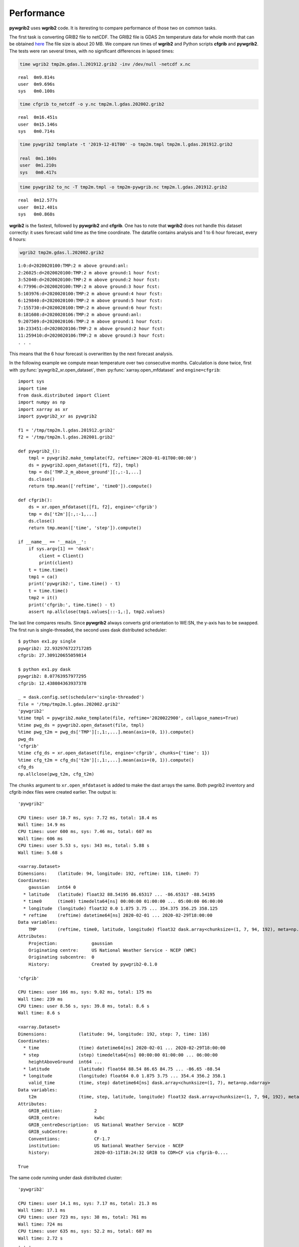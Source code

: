 
Performance
===========

**pywgrib2** uses **wgrib2** code. It is iteresting to compare performance of
those two on common tasks.

The first task is converting GRIB2 file to netCDF. The GRIB2 file is GDAS 2m temperature
data for whole month that can be obtained
`here <ftp://ftp.ncep.noaa.gov/pub/data/nccf/com/cfs/prod/monthly/time>`_
The file size is about 20 MB. We compare run times of **wgrib2** and Python scripts
**cfgrib** and **pywgrib2**. The tests were ran several times, with no significant
differences in lapsed times:

.. code-block:: console

  time wgrib2 tmp2m.gdas.l.201912.grib2 -inv /dev/null -netcdf x.nc

.. parsed-literal::

  real	0m9.814s
  user	0m9.696s
  sys	0m0.100s

.. code-block:: console

  time cfgrib to_netcdf -o y.nc tmp2m.l.gdas.202002.grib2

.. parsed-literal::

  real	0m16.451s
  user	0m15.146s
  sys	0m0.714s

.. code-block:: console

  time pywgrib2 template -t '2019-12-01T00' -o tmp2m.tmpl tmp2m.l.gdas.201912.grib2

  real	0m1.160s
  user	0m1.210s
  sys	0m0.417s

.. code-block:: console

  time pywgrib2 to_nc -T tmp2m.tmpl -o tmp2m-pywgrib.nc tmp2m.l.gdas.201912.grib2

.. parsed-literal::

  real	0m12.577s
  user	0m12.401s
  sys	0m0.868s

**wgrib2** is the fastest, followed by **pywgrib2** and **cfgrib**.
One has to note that **wgrib2** does not handle this dataset correctly: it uses
forecast valid time as the time coordinate. The datafile contains analysis
and 1 to 6 hour forecast, every 6 hours:

.. code-block:: console

  wgrib2 tmp2m.gdas.l.202002.grib2

.. parsed-literal::

  1:0:d=2020020100:TMP:2 m above ground:anl:
  2:26025:d=2020020100:TMP:2 m above ground:1 hour fcst:
  3:52040:d=2020020100:TMP:2 m above ground:2 hour fcst:
  4:77996:d=2020020100:TMP:2 m above ground:3 hour fcst:
  5:103976:d=2020020100:TMP:2 m above ground:4 hour fcst:
  6:129840:d=2020020100:TMP:2 m above ground:5 hour fcst:
  7:155730:d=2020020100:TMP:2 m above ground:6 hour fcst:
  8:181608:d=2020020106:TMP:2 m above ground:anl:
  9:207509:d=2020020106:TMP:2 m above ground:1 hour fcst:
  10:233451:d=2020020106:TMP:2 m above ground:2 hour fcst:
  11:259410:d=2020020106:TMP:2 m above ground:3 hour fcst:
  . . .

This means that the 6 hour forecast is overwritten by the next forecast analysis.

In the following example we compute mean temperature over two consecutive months.
Calculation is done twice, first with :py:func:`pywgrib2_xr.open_dataset`, then
:py:func:`xarray.open_mfdataset` and ``engine=cfgrib``::

  import sys
  import time
  from dask.distributed import Client
  import numpy as np
  import xarray as xr
  import pywgrib2_xr as pywgrib2

  f1 = '/tmp/tmp2m.l.gdas.201912.grib2'
  f2 = '/tmp/tmp2m.l.gdas.202001.grib2'

  def pywgrib2_():
      tmpl = pywgrib2.make_template(f2, reftime='2020-01-01T00:00:00')
      ds = pywgrib2.open_dataset([f1, f2], tmpl)
      tmp = ds['TMP.2_m_above_ground'][:,:-1,...]
      ds.close()
      return tmp.mean(['reftime', 'time0']).compute()

  def cfgrib():
      ds = xr.open_mfdataset([f1, f2], engine='cfgrib')
      tmp = ds['t2m'][:,:-1,...]
      ds.close()
      return tmp.mean(['time', 'step']).compute()

  if __name__ == '__main__':
      if sys.argv[1] == 'dask':
          client = Client()
          print(client)
      t = time.time()
      tmp1 = ca()
      print('pywgrib2:', time.time() - t)
      t = time.time()
      tmp2 = it()
      print('cfgrib:', time.time() - t)
      assert np.allclose(tmp1.values[::-1,:], tmp2.values)  

The last line compares results. Since **pywgrib2** always converts grid orientation
to WE:SN, the y-axis has to be swapped. The first run is single-threaded, the second
uses dask distributed scheduler::

  $ python ex1.py single
  pywgrib2: 22.932976722717285
  cfgrib: 27.309120655059814

  $ python ex1.py dask
  pywgrib2: 8.07763957977295
  cfgrib: 12.438084363937378

  _ = dask.config.set(scheduler='single-threaded')
  file = '/tmp/tmp2m.l.gdas.202002.grib2'
  'pywgrib2'
  %time tmpl = pywgrib2.make_template(file, reftime='2020022900', collapse_names=True)
  %time pwg_ds = pywgrib2.open_dataset(file, tmpl)
  %time pwg_t2m = pwg_ds['TMP'][:,1:,...].mean(axis=(0, 1)).compute()
  pwg_ds
  'cfgrib'
  %time cfg_ds = xr.open_dataset(file, engine='cfgrib', chunks={'time': 1})
  %time cfg_t2m = cfg_ds['t2m'][:,1:,...].mean(axis=(0, 1)).compute()
  cfg_ds
  np.allclose(pwg_t2m, cfg_t2m)

The ``chunks`` argument to ``xr.open_mfdataset`` is added to make the dast arrays 
the same. Both pwgrib2 inventory and cfgrib index files were created earlier.
The output is::

  'pywgrib2'

  CPU times: user 10.7 ms, sys: 7.72 ms, total: 18.4 ms
  Wall time: 14.9 ms
  CPU times: user 600 ms, sys: 7.46 ms, total: 607 ms
  Wall time: 606 ms
  CPU times: user 5.53 s, sys: 343 ms, total: 5.88 s
  Wall time: 5.68 s

  <xarray.Dataset>
  Dimensions:    (latitude: 94, longitude: 192, reftime: 116, time0: 7)
  Coordinates:
      gaussian   int64 0
    * latitude   (latitude) float32 88.54195 86.65317 ... -86.65317 -88.54195
    * time0      (time0) timedelta64[ns] 00:00:00 01:00:00 ... 05:00:00 06:00:00
    * longitude  (longitude) float32 0.0 1.875 3.75 ... 354.375 356.25 358.125
    * reftime    (reftime) datetime64[ns] 2020-02-01 ... 2020-02-29T18:00:00
  Data variables:
      TMP        (reftime, time0, latitude, longitude) float32 dask.array<chunksize=(1, 7, 94, 192), meta=np.ndarray>
  Attributes:
      Projection:             gaussian
      Originating centre:     US National Weather Service - NCEP (WMC)
      Originating subcentre:  0
      History:                Created by pywgrib2-0.1.0
  
  'cfgrib'
  
  CPU times: user 166 ms, sys: 9.02 ms, total: 175 ms
  Wall time: 239 ms
  CPU times: user 8.56 s, sys: 39.8 ms, total: 8.6 s
  Wall time: 8.6 s

  <xarray.Dataset>
  Dimensions:            (latitude: 94, longitude: 192, step: 7, time: 116)
  Coordinates:
    * time               (time) datetime64[ns] 2020-02-01 ... 2020-02-29T18:00:00
    * step               (step) timedelta64[ns] 00:00:00 01:00:00 ... 06:00:00
      heightAboveGround  int64 ...
    * latitude           (latitude) float64 88.54 86.65 84.75 ... -86.65 -88.54
    * longitude          (longitude) float64 0.0 1.875 3.75 ... 354.4 356.2 358.1
      valid_time         (time, step) datetime64[ns] dask.array<chunksize=(1, 7), meta=np.ndarray>
  Data variables:
      t2m                (time, step, latitude, longitude) float32 dask.array<chunksize=(1, 7, 94, 192), meta=np.ndarray>
  Attributes:
      GRIB_edition:            2
      GRIB_centre:             kwbc
      GRIB_centreDescription:  US National Weather Service - NCEP 
      GRIB_subCentre:          0
      Conventions:             CF-1.7
      institution:             US National Weather Service - NCEP 
      history:                 2020-03-11T18:24:32 GRIB to CDM+CF via cfgrib-0....

  True

The same code running under dask distributed cluster::

  'pywgrib2'

  CPU times: user 14.1 ms, sys: 7.17 ms, total: 21.3 ms
  Wall time: 17.1 ms
  CPU times: user 723 ms, sys: 38 ms, total: 761 ms
  Wall time: 724 ms
  CPU times: user 635 ms, sys: 52.2 ms, total: 687 ms
  Wall time: 2.72 s
  . . .

  'cfgrib'

  CPU times: user 315 ms, sys: 31.4 ms, total: 346 ms
  Wall time: 396 ms
  CPU times: user 642 ms, sys: 62.6 ms, total: 704 ms
  Wall time: 2.99 s

In the single-theaded mode pywgrib2 was marginally faster, with dask distributed
the times are about the same.

The next example illustrates perforamance with with a typical archive, where each
data file contains weather elements for model run and one forecast time. We will
calculate average minimum temperature in the atmosphere over a period of one month.
The input files are GFS model with latitude-longitude projection at 0.5 deg resolution.
File is about 60 MB. We select mudel runs at 00Z and 12Z and forecast hours 0
(i.e. analysis), 3, 6 and 9. This gives valid times at every 3 hours. There are
31 * 2 * 4 = 248 files. The timing code is::

  import glob
  import sys
  import time
  from dask.distributed import Client
  import numpy as np
  import xarray as xr
  import pywgrib2_xr as pywgrib2

  files = sorted(glob.glob('/mnt/sdc1/work/grib/gfs/gfs_4_201801??_?[02]*_00[0369].grb2'))

  def mk_inv():
      for f in files:
          pywgrib2.save_inventory(pywgrib2.make_inventory(f), f)
    
  def pywgrib2_():
      p = lambda x: x.varname == 'TMP' and x.level_code == 100
      tmpl = pywgrib2.make_template(files[:4], p, vertlevels='isobaric')
      ds = pywgrib2.open_dataset(files, tmpl, chunks={'time0': 1})
      tmp = ds['TMP.isobaric'][:,:,:21,:,:]
      ds.close()
      return tmp.min('isobaric0').mean(['reftime', 'time0']).compute()

  def cfgrib():
      args = {'filter_by_keys': {'typeOfLevel': 'isobaricInhPa', 'shortName': 't'}}
      nested = [files[::4], files[1::4], files[2::4], files[3::4]]
      ds = xr.open_mfdataset(nested, engine='cfgrib', backend_kwargs=args,
                             combine='nested', concat_dim=['step', 'time'])
      tmp = ds['t'][:,:,:21,:,:]
      ds.close()
      return tmp.min('isobaricInhPa').mean(['time', 'step']).compute()

  if __name__ == '__main__':
      if sys.argv[1] == 'dask':
          client = Client()
          print(client)
      t = time.time()
      tmp1 = pywgrib2_()
      print('pywgrib2: {:.1f} s'.format(time.time() - t))
      t = time.time()
      tmp2 = cfgrib()
      print('cfgrib: {:.1f} s'.format(time.time() - t))
      assert np.allclose(tmp1.values[::-1,:], tmp2.values)
      ny = tmp1.shape[0]
      print('South Pole: {:.2f} degC'.format(tmp1[0,:].mean().values - 273.15))
      print('Equator: {:.2f} degC'.format(tmp1[ny//2+1,:].mean().values - 273.15))
      print('North Pole: {:.2f} degC'.format(tmp1[ny-1,:].mean().values - 273.15))

The most time consuming part is creation of inventory/index files. The first run takes
substantially longer than subsequent ones::

  $ python bar.py single
  pywgrib2: 189.4 s
  cfgrib: 552.1 s

  $ time python bar.py single
  pywgrib2: 49.4 s
  cfgrib: 243.4 s

  $ time python bar.py dask
  <Client: 'tcp://127.0.0.1:41603' processes=4 threads=8, memory=33.56 GB>
  pywgrib2: 18.0 s
  cfgrib: 96.4 s
  South Pole: -52.90 degC
  Equator: -81.05 degC
  North Pole: -69.65 degC

